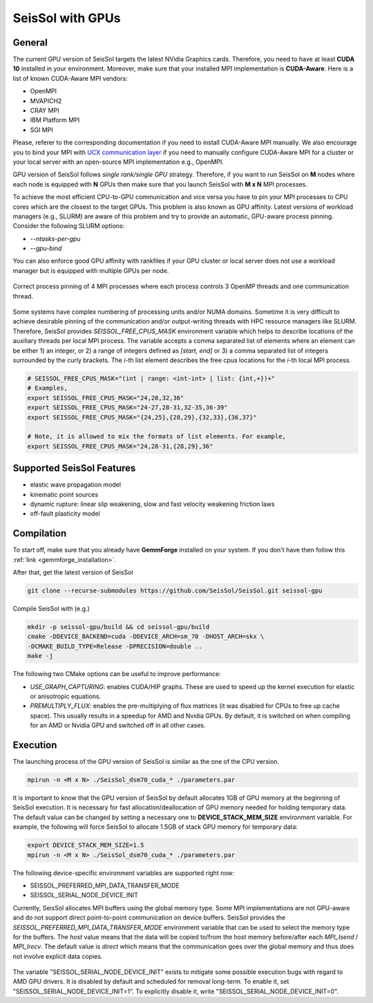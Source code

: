 SeisSol with GPUs
=======================================


General
~~~~~~~

.. _gpu_process_pinning:

The current GPU version of SeisSol targets the latest NVidia Graphics cards. Therefore, you
need to have at least **CUDA 10** installed in your environment. Moreover, make sure
that your installed MPI implementation is **CUDA-Aware**. Here is a list of 
known CUDA-Aware MPI vendors:

- OpenMPI
- MVAPICH2
- CRAY MPI
- IBM Platform MPI
- SGI MPI

Please, referer to the corresponding documentation if you need to install
CUDA-Aware MPI manually. We also encourage you to bind your MPI with `UCX communication layer
<https://github.com/openucx/ucx>`_ if you need to manually configure CUDA-Aware MPI for a cluster or your local server 
with an open-source MPI implementation e.g., OpenMPI.

GPU version of SeisSol follows *single rank/single GPU* strategy. Therefore, 
if you want to run SeisSol on **M** nodes where each node is equipped with **N** GPUs then
make sure that you launch SeisSol with **M x N** MPI processes. 

To achieve the most efficient CPU-to-GPU communication and vice versa you have 
to pin your MPI processes to CPU cores which are the closest to the target 
GPUs. This problem is also known as GPU affinity. Latest versions of workload 
managers (e.g., SLURM) are aware of this problem and try to provide an 
automatic, GPU-aware process pinning. Consider the following SLURM options:

- `--ntasks-per-gpu`
- `--gpu-bind`

You can also enforce good GPU affinity with rankfiles if your GPU cluster or local server
does not use a workload manager but is equipped with multiple GPUs per node.

.. figure:: LatexFigures/GpuCpuProcessPinning.png
   :alt: Process Pinning
   :width: 16.00000cm
   :align: center

   Correct process pinning of 4 MPI processes where each process
   controls 3 OpenMP threads and one communication thread.

Some systems have complex numbering of processing units and/or NUMA domains.
Sometime it is very difficult to achieve desirable pinning of the communication and/or
output-writing threads with HPC resource managers like SLURM. Therefore, SeisSol provides
*SEISSOL_FREE_CPUS_MASK* environment variable which helps to describe locations
of the auxiliary threads per local MPI process. The variable accepts a comma separated
list of elements where an element can be either 1) an integer, or 2) a range of
integers defined as *[start, end]* or 3) a comma separated list of integers
surrounded by the curly brackets. The *i*-th list element describes the free cpus
locations for the *i*-th local MPI process.

.. code-block:: bash

  # SEISSOL_FREE_CPUS_MASK="(int | range: <int-int> | list: {int,+})+"
  # Examples,
  export SEISSOL_FREE_CPUS_MASK="24,28,32,36"
  export SEISSOL_FREE_CPUS_MASK="24-27,28-31,32-35,36-39"
  export SEISSOL_FREE_CPUS_MASK="{24,25},{28,29},{32,33},{36,37}"

  # Note, it is allowed to mix the formats of list elements. For example,
  export SEISSOL_FREE_CPUS_MASK="24,28-31,{28,29},36"

Supported SeisSol Features
~~~~~~~~~~~~~~~~~~~~~~~~~~

- elastic wave propagation model 
- kinematic point sources
- dynamic rupture: linear slip weakening, slow and fast velocity weakening friction laws
- off-fault plasticity model


Compilation
~~~~~~~~~~~

To start off, make sure that you already have **GemmForge** installed on your system. 
If you don't have then follow this :ref:`link <gemmforge_installation>`.

After that, get the latest version of SeisSol

.. code-block:: bash

   git clone --recurse-submodules https://github.com/SeisSol/SeisSol.git seissol-gpu

Compile SeisSol with (e.g.)

.. code-block:: bash

    mkdir -p seissol-gpu/build && cd seissol-gpu/build 
    cmake -DDEVICE_BACKEND=cuda -DDEVICE_ARCH=sm_70 -DHOST_ARCH=skx \
    -DCMAKE_BUILD_TYPE=Release -DPRECISION=double ..
    make -j

The following two CMake options can be useful to improve performance:

* `USE_GRAPH_CAPTURING`: enables CUDA/HIP graphs. These are used to speed up the kernel execution for elastic or anisotropic equations.
* `PREMULTIPLY_FLUX`: enables the pre-multiplying of flux matrices (it was disabled for CPUs to free up cache space). This usually results in a speedup for AMD and Nvidia GPUs. By default, it is switched on when compiling for an AMD or Nvidia GPU and switched off in all other cases.

Execution
~~~~~~~~~

The launching process of the GPU version of SeisSol is similar as the one of the CPU version.

.. code-block:: bash

    mpirun -n <M x N> ./SeisSol_dsm70_cuda_* ./parameters.par

It is important to know that the GPU version of SeisSol by default allocates 1GB of
GPU memory at the beginning of SeisSol execution. It is necessary for fast allocation/deallocation
of GPU memory needed for holding temporary data. The default value can be changed by setting
a necessary one to **DEVICE_STACK_MEM_SIZE** environment variable. For example,
the following will force SeisSol to allocate 1.5GB of stack GPU memory for temporary data:


.. code-block:: bash
    
    export DEVICE_STACK_MEM_SIZE=1.5
    mpirun -n <M x N> ./SeisSol_dsm70_cuda_* ./parameters.par

The following device-specific environment variables are supported right now:

* SEISSOL_PREFERRED_MPI_DATA_TRANSFER_MODE
* SEISSOL_SERIAL_NODE_DEVICE_INIT

Currently, SeisSol allocates MPI buffers using the global memory type.
Some MPI implementations are not GPU-aware and do not support direct point-to-point
communication on device buffers. SeisSol provides the *SEISSOL_PREFERRED_MPI_DATA_TRANSFER_MODE*
environment variable that can be used to select the memory type for the buffers.
The *host* value means that the data will be copied to/from the host memory
before/after each *MPI_Isend* / *MPI_Irecv*.
The default value is *direct* which means that the communication
goes over the global memory and thus does not involve explicit data
copies.

.. figure:: LatexFigures/gpu-comm-layer-data-flow.png
   :alt: Data Flow Diagram 
   :width: 10.0cm
   :align: center

The variable "SEISSOL_SERIAL_NODE_DEVICE_INIT" exists to mitigate some possible execution bugs
with regard to AMD GPU drivers. It is disabled by default and scheduled for removal long-term.
To enable it, set "SEISSOL_SERIAL_NODE_DEVICE_INIT=1". To explicitly disable it,
write "SEISSOL_SERIAL_NODE_DEVICE_INIT=0".
